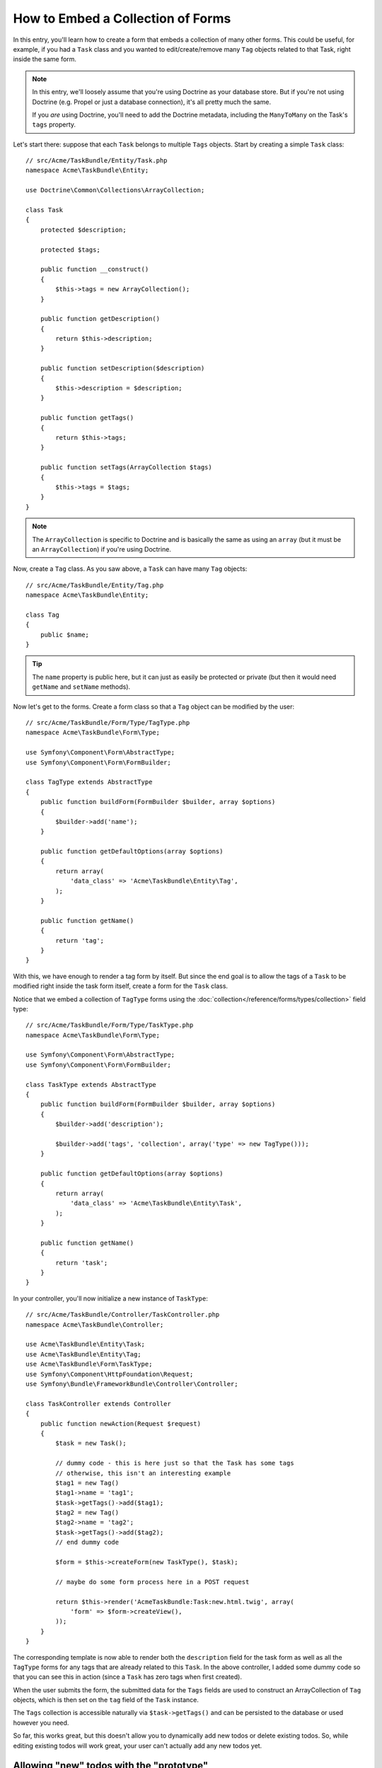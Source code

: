 .. index::
   single: Form; Embed collection of forms

How to Embed a Collection of Forms
==================================

In this entry, you'll learn how to create a form that embeds a collection
of many other forms. This could be useful, for example, if you had a ``Task``
class and you wanted to edit/create/remove many ``Tag`` objects related to
that Task, right inside the same form.

.. note::

    In this entry, we'll loosely assume that you're using Doctrine as your
    database store. But if you're not using Doctrine (e.g. Propel or just
    a database connection), it's all pretty much the same.
    
    If you *are* using Doctrine, you'll need to add the Doctrine metadata,
    including the ``ManyToMany`` on the Task's ``tags`` property.

Let's start there: suppose that each ``Task`` belongs to multiple ``Tags``
objects. Start by creating a simple ``Task`` class::

    // src/Acme/TaskBundle/Entity/Task.php
    namespace Acme\TaskBundle\Entity;
    
    use Doctrine\Common\Collections\ArrayCollection;

    class Task
    {
        protected $description;

        protected $tags;

        public function __construct()
        {
            $this->tags = new ArrayCollection();
        }
        
        public function getDescription()
        {
            return $this->description;
        }

        public function setDescription($description)
        {
            $this->description = $description;
        }

        public function getTags()
        {
            return $this->tags;
        }

        public function setTags(ArrayCollection $tags)
        {
            $this->tags = $tags;
        }
    }

.. note::

    The ``ArrayCollection`` is specific to Doctrine and is basically the
    same as using an ``array`` (but it must be an ``ArrayCollection``) if
    you're using Doctrine.

Now, create a ``Tag`` class. As you saw above, a ``Task`` can have many ``Tag``
objects::

    // src/Acme/TaskBundle/Entity/Tag.php
    namespace Acme\TaskBundle\Entity;

    class Tag
    {
        public $name;
    }

.. tip::

    The ``name`` property is public here, but it can just as easily be protected
    or private (but then it would need ``getName`` and ``setName`` methods).

Now let's get to the forms. Create a form class so that a ``Tag`` object
can be modified by the user::

    // src/Acme/TaskBundle/Form/Type/TagType.php
    namespace Acme\TaskBundle\Form\Type;

    use Symfony\Component\Form\AbstractType;
    use Symfony\Component\Form\FormBuilder;

    class TagType extends AbstractType
    {
        public function buildForm(FormBuilder $builder, array $options)
        {
            $builder->add('name');
        }

        public function getDefaultOptions(array $options)
        {
            return array(
                'data_class' => 'Acme\TaskBundle\Entity\Tag',
            );
        }

        public function getName()
        {
            return 'tag';
        }
    }

With this, we have enough to render a tag form by itself. But since the end
goal is to allow the tags of a ``Task`` to be modified right inside the task
form itself, create a form for the ``Task`` class.

Notice that we embed a collection of ``TagType`` forms using the
:doc:`collection</reference/forms/types/collection>` field type::

    // src/Acme/TaskBundle/Form/Type/TaskType.php
    namespace Acme\TaskBundle\Form\Type;

    use Symfony\Component\Form\AbstractType;
    use Symfony\Component\Form\FormBuilder;

    class TaskType extends AbstractType
    {
        public function buildForm(FormBuilder $builder, array $options)
        {
            $builder->add('description');

            $builder->add('tags', 'collection', array('type' => new TagType()));
        }

        public function getDefaultOptions(array $options)
        {
            return array(
                'data_class' => 'Acme\TaskBundle\Entity\Task',
            );
        }

        public function getName()
        {
            return 'task';
        }
    }

In your controller, you'll now initialize a new instance of ``TaskType``::

    // src/Acme/TaskBundle/Controller/TaskController.php
    namespace Acme\TaskBundle\Controller;
    
    use Acme\TaskBundle\Entity\Task;
    use Acme\TaskBundle\Entity\Tag;
    use Acme\TaskBundle\Form\TaskType;
    use Symfony\Component\HttpFoundation\Request;
    use Symfony\Bundle\FrameworkBundle\Controller\Controller;
    
    class TaskController extends Controller
    {
        public function newAction(Request $request)
        {
            $task = new Task();
            
            // dummy code - this is here just so that the Task has some tags
            // otherwise, this isn't an interesting example
            $tag1 = new Tag()
            $tag1->name = 'tag1';
            $task->getTags()->add($tag1);
            $tag2 = new Tag()
            $tag2->name = 'tag2';
            $task->getTags()->add($tag2);
            // end dummy code
            
            $form = $this->createForm(new TaskType(), $task);
            
            // maybe do some form process here in a POST request
            
            return $this->render('AcmeTaskBundle:Task:new.html.twig', array(
                'form' => $form->createView(),
            ));
        }
    }

The corresponding template is now able to render both the ``description``
field for the task form as well as all the ``TagType`` forms for any tags
that are already related to this ``Task``. In the above controller, I added
some dummy code so that you can see this in action (since a ``Task`` has
zero tags when first created).

.. configuration-block::

    .. code-block:: html+jinja

        {# src/Acme/TaskBundle/Resources/views/Task/new.html.twig #}
        {# ... #}

        {# render the task's only field: description #}
        {{ form_row(form.description) }}

        <h3>Tags</h3>
        <ul class="tags">
            {# iterate over each existing tag and render its only field: name #}
			{% for tag in form.tags %}
            	<li>{{ form_row(tag.name) }}</li>
			{% endfor %}
        </ul>

        {{ form_rest(form) }}
        {# ... #}

    .. code-block:: html+php

        <!-- src/Acme/TaskBundle/Resources/views/Task/new.html.php -->
        <!-- ... -->

        <h3>Tags</h3>
        <ul class="tags">
			<?php foreach($form['tags'] as $tag): ?>
            	<li><?php echo $view['form']->row($tag['name']) ?></li>
			<?php endforeach; ?>
        </ul>

        <?php echo $view['form']->rest($form) ?>
        <!-- ... -->

When the user submits the form, the submitted data for the ``Tags`` fields
are used to construct an ArrayCollection of ``Tag`` objects, which is then
set on the ``tag`` field of the ``Task`` instance.

The ``Tags`` collection is accessible naturally via ``$task->getTags()``
and can be persisted to the database or used however you need.

So far, this works great, but this doesn't allow you to dynamically add new
todos or delete existing todos. So, while editing existing todos will work
great, your user can't actually add any new todos yet.

.. _cookbook-form-collections-new-prototype:

Allowing "new" todos with the "prototype"
-----------------------------------------

Allowing the user to dynamically add new todos means that we'll need to
use some JavaScript. Previously we added two tags to our form in the controller.
Now we need to let the user add as many tag forms as he needs directly in the browser.
This will be done through a bit of JavaScript.

The first thing we need to do is to tell the form collection know that it will
receive an unknown number of tags. So far we've added two tags and the form
type expects to receive exactly two, otherwise an error will be thrown:
``This form should not contain extra fields``. To make this flexible, we
add the ``allow_add`` option to our collection field::

    // ...
    
    public function buildForm(FormBuilder $builder, array $options)
    {
        $builder->add('description');

        $builder->add('tags', 'collection', array(
            'type' => new TagType(),
            'allow_add' => true,
            'by_reference' => false,
        ));
    }

Note that we also added ``'by_reference' => false``. This is because
we are not sending a reference to an existing tag but rather creating
a new tag at the time we save the todo and its tags together.

The ``allow_add`` option also does one more thing. It will add a ``data-prototype``
property to the ``div`` containing the tag collection. This property
contains html to add a Tag form element to our page like this:

.. code-block:: html

    <div data-prototype="&lt;div&gt;&lt;label class=&quot; required&quot;&gt;$$name$$&lt;/label&gt;&lt;div id=&quot;khepin_productbundle_producttype_tags_$$name$$&quot;&gt;&lt;div&gt;&lt;label for=&quot;khepin_productbundle_producttype_tags_$$name$$_name&quot; class=&quot; required&quot;&gt;Name&lt;/label&gt;&lt;input type=&quot;text&quot; id=&quot;khepin_productbundle_producttype_tags_$$name$$_name&quot; name=&quot;khepin_productbundle_producttype[tags][$$name$$][name]&quot; required=&quot;required&quot; maxlength=&quot;255&quot; /&gt;&lt;/div&gt;&lt;/div&gt;&lt;/div&gt;" id="khepin_productbundle_producttype_tags">
    </div>

We will get this property from our javascript and use it to display
new Tag forms. To make things simple, we will embed jQuery in our page
as it allows for easy cross-browser manipulation of the page.

First let's add a link on the ``new`` form with a class ``add_tag_link``.
Each time this is clicked by the user, we will add an empty tag for him:

.. code-block:: javascript

    $('.record_action').append('<li><a href="#" class="add_tag_link">Add a tag</a></li>');

We also include a template containing the javascript needed to add the form
elements when the link is clicked.

.. note:

    It is better to separate your javascript in real JavaScript files than
    to write it inside the HTML as we are doing here.

Our script can be as simple as this:

.. code-block:: javascript

    function addTagForm() {
        // Get the div that holds the collection of tags
        var collectionHolder = $('#task_tags');
        // Get the data-prototype we explained earlier
        var prototype = collectionHolder.attr('data-prototype');
        // Replace '$$name$$' in the prototype's HTML to
        // instead be a number based on the current collection's length.
        form = prototype.replace(/\$\$name\$\$/g, collectionHolder.children().length);
        // Display the form in the page
        collectionHolder.append(form);
    }
    // Add the link to add tags
    $('.record_action').append('<li><a href="#" class="add_tag_link">Add a tag</a></li>');
    // When the link is clicked we add the field to input another tag
    $('a.jslink').click(function(event){
        addTagForm();
    });

Now, each time a user clicks the ``Add a tag`` link, a new sub form will
appear on the page. The server side form component is aware it should not
expect any specific size for the ``Tag`` collection. And all the tags we
add while creating the new ``Todo`` will be saved together with it.

For more details, see the :doc:`collection form type reference</reference/forms/types/collection>`.

.. _cookbook-form-collections-remove:

Allowing todos to be removed
----------------------------

This section has not been written yet, but will soon. If you're interested
in writing this entry, see :doc:`/contributing/documentation/overview`.
